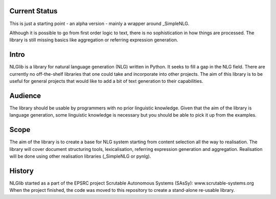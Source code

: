 Current Status
==============
This is just a starting point - an alpha version - mainly a wrapper
around _SimpleNLG.

Although it is possible to go from first order logic to text,
there is no sophistication in how things are processed.
The library is still missing basics like aggregation or referring expression generation.


Intro
=====

NLGlib is a library for natural language generation (NLG) written in Python.
It seeks to fill a gap in the NLG field. There are currently no off-the-shelf
libraries that one could take and incorporate into other projects.
The aim of this library is to be useful for general projects that would like
to add a bit of text generation to their capabilities.


Audience
========

The library should be usable by programmers with no prior linguistic knowledge.
Given that the aim of the library is language generation,
some linguistic knowledge is necessary but you should be able to pick it up
from the examples.


Scope
=====

The aim of the library is to create a base for NLG system starting from content
selection all the way to realisation. The library will cover document structuring
tools, lexicalisation, referring expression generation and aggregation.
Realisation will be done using other realisation libraries (_SimpleNLG or pynlg).


History
=======

NLGlib started as a part of the EPSRC project
Scrutable Autonomous Systems (SAsSy): www.scrutable-systems.org
When the project finished, the code was moved to this repository to create
a stand-alone re-usable library.


.. _SimpleNLG: https://github.com/simplenlg/simplenlg